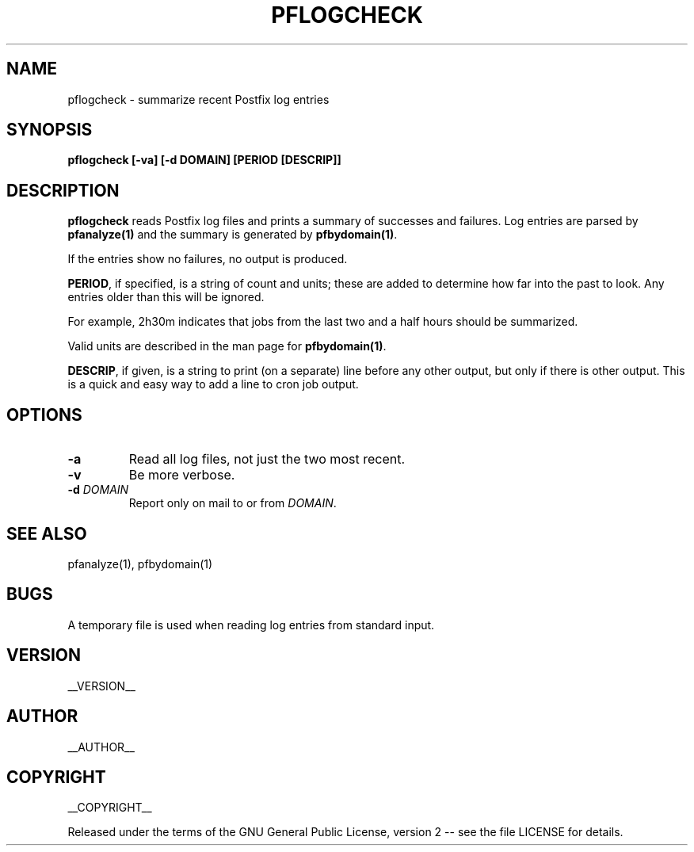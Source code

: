 .\" Process this file with
.\" groff -man -Tascii pflogcheck.1
.\"
.TH PFLOGCHECK 1 "pflogcheck"
.
.
.SH NAME
.
pflogcheck \- summarize recent Postfix log entries
.
.
.\" -----------------------------------------------------------------
.
.SH SYNOPSIS
.
.B pflogcheck [-va] [-d DOMAIN] [PERIOD [DESCRIP]]
.
.\" -----------------------------------------------------------------
.
.SH DESCRIPTION
.
.B pflogcheck
reads Postfix log files and prints a summary of successes and failures.
Log entries are parsed by
.B pfanalyze(1)
and the summary is generated by
.BR pfbydomain(1) .
.
.P
If the entries show no failures, no output is produced.
.
.P
.BR PERIOD ,
if specified, is a string of count and units; these are added to determine how
far into the past to look.  Any entries older than this will be ignored.
.P
For example, 2h30m indicates that jobs from the last two and a half hours
should be summarized.
.P
Valid units are described in the man page for
.BR pfbydomain(1) .
.P
.BR DESCRIP ,
if given, is a string to print (on a separate) line before any other output,
but only if there is other output.  This is a quick and easy way to add a line
to cron job output.
.
.\" -----------------------------------------------------------------
.
.SH OPTIONS
.
.TP
.B -a
Read all log files, not just the two most recent.
.
.TP
.B -v
Be more verbose.
.
.TP
.BI -d " DOMAIN"
Report only on mail to or from
.IR DOMAIN .
.
.\" -----------------------------------------------------------------
.
.SH SEE ALSO
.
pfanalyze(1), pfbydomain(1)
.
.\" -----------------------------------------------------------------
.
.SH BUGS
.
A temporary file is used when reading log entries from standard input.
.
.\" -----------------------------------------------------------------
.
.SH VERSION 
__VERSION__
.
.SH AUTHOR
__AUTHOR__
.
.SH COPYRIGHT
__COPYRIGHT__
.P
Released under the terms of the GNU
General Public License, version 2 -- see the file LICENSE for details.
